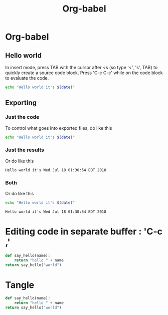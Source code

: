 #+TITLE: Org-babel

* Org-babel

** Hello world

In insert mode, press TAB with the cursor after <s (so type '<', 's', TAB)
to quickly create a source code block.  Press 'C-c C-c' while on the code block
to evaluate the code.
#+BEGIN_SRC sh
echo "Hello world it's $(date)"
#+END_SRC

#+RESULTS:
: Hello world it's Wed Jul 18 01:30:54 EDT 2018


** Exporting
*** Just the code
To control what goes into exported files, do like this
#+BEGIN_SRC sh :exports code
echo "Hello world it's $(date)"
#+END_SRC

#+RESULTS:
: Hello world it's Wed Jul 18 01:30:54 EDT 2018

*** Just the results
Or do like this
#+BEGIN_SRC sh :exports results
echo "Hello world it's $(date)"
#+END_SRC

#+RESULTS:
: Hello world it's Wed Jul 18 01:30:54 EDT 2018
*** Both
Or do like this
#+BEGIN_SRC sh :exports both
echo "Hello world it's $(date)"
#+END_SRC

#+RESULTS:
: Hello world it's Wed Jul 18 01:30:54 EDT 2018

* Editing code in separate buffer : 'C-c ,'
#+BEGIN_SRC python
def say_hello(name):
    return "hello " + name
return say_hello("world")
#+END_SRC

#+RESULTS:
: hello world

* Tangle
#+BEGIN_SRC python :tangle test/org-python-test.py
def say_hello(name):
    return "hello " + name
return say_hello("world")
#+END_SRC

#+RESULTS:
: hello world

